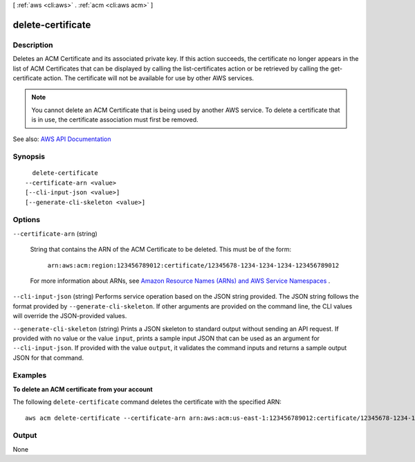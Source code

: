 [ :ref:`aws <cli:aws>` . :ref:`acm <cli:aws acm>` ]

.. _cli:aws acm delete-certificate:


******************
delete-certificate
******************



===========
Description
===========



Deletes an ACM Certificate and its associated private key. If this action succeeds, the certificate no longer appears in the list of ACM Certificates that can be displayed by calling the  list-certificates action or be retrieved by calling the  get-certificate action. The certificate will not be available for use by other AWS services.

 

.. note::

   

  You cannot delete an ACM Certificate that is being used by another AWS service. To delete a certificate that is in use, the certificate association must first be removed.

   



See also: `AWS API Documentation <https://docs.aws.amazon.com/goto/WebAPI/acm-2015-12-08/DeleteCertificate>`_


========
Synopsis
========

::

    delete-certificate
  --certificate-arn <value>
  [--cli-input-json <value>]
  [--generate-cli-skeleton <value>]




=======
Options
=======

``--certificate-arn`` (string)


  String that contains the ARN of the ACM Certificate to be deleted. This must be of the form:

   

   ``arn:aws:acm:region:123456789012:certificate/12345678-1234-1234-1234-123456789012``  

   

  For more information about ARNs, see `Amazon Resource Names (ARNs) and AWS Service Namespaces <http://docs.aws.amazon.com/general/latest/gr/aws-arns-and-namespaces.html>`_ .

  

``--cli-input-json`` (string)
Performs service operation based on the JSON string provided. The JSON string follows the format provided by ``--generate-cli-skeleton``. If other arguments are provided on the command line, the CLI values will override the JSON-provided values.

``--generate-cli-skeleton`` (string)
Prints a JSON skeleton to standard output without sending an API request. If provided with no value or the value ``input``, prints a sample input JSON that can be used as an argument for ``--cli-input-json``. If provided with the value ``output``, it validates the command inputs and returns a sample output JSON for that command.



========
Examples
========

**To delete an ACM certificate from your account**

The following ``delete-certificate`` command deletes the certificate with the specified ARN::

  aws acm delete-certificate --certificate-arn arn:aws:acm:us-east-1:123456789012:certificate/12345678-1234-1234-1234-123456789012

======
Output
======

None